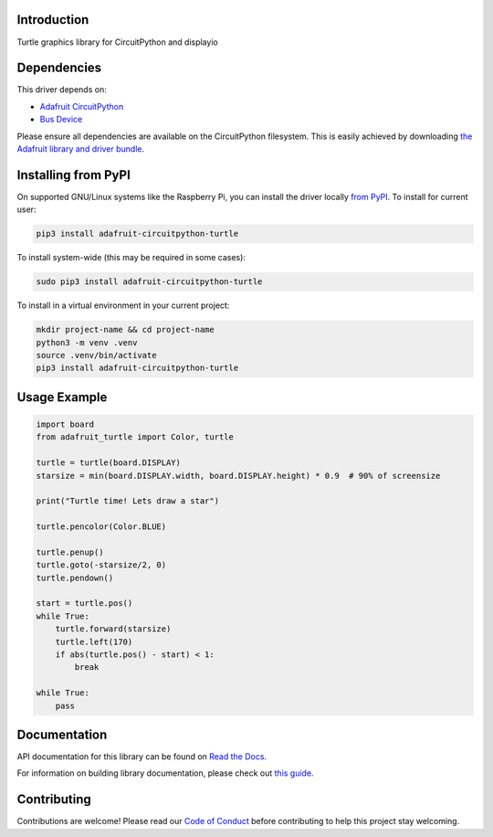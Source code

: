 Introduction
============

.. image:: https://readthedocs.org/projects/adafruit-circuitpython-turtle/badge/?version=latest
    :target: https://docs.circuitpython.org/projects/turtle/en/latest/
    :alt: Documentation Status

.. image:: https://raw.githubusercontent.com/adafruit/Adafruit_CircuitPython_Bundle/main/badges/adafruit_discord.svg
    :target: https://adafru.it/discord
    :alt: Discord

.. image:: https://github.com/adafruit/Adafruit_CircuitPython_turtle/workflows/Build%20CI/badge.svg
    :target: https://github.com/adafruit/Adafruit_CircuitPython_turtle/actions/
    :alt: Build Status

.. image:: https://img.shields.io/endpoint?url=https://raw.githubusercontent.com/astral-sh/ruff/main/assets/badge/v2.json
    :target: https://github.com/astral-sh/ruff
    :alt: Code Style: Ruff

Turtle graphics library for CircuitPython and displayio


Dependencies
=============
This driver depends on:

* `Adafruit CircuitPython <https://github.com/adafruit/circuitpython>`_
* `Bus Device <https://github.com/adafruit/Adafruit_CircuitPython_BusDevice>`_

Please ensure all dependencies are available on the CircuitPython filesystem.
This is easily achieved by downloading
`the Adafruit library and driver bundle <https://github.com/adafruit/Adafruit_CircuitPython_Bundle>`_.

Installing from PyPI
=====================

On supported GNU/Linux systems like the Raspberry Pi, you can install the driver locally `from
PyPI <https://pypi.org/project/adafruit-circuitpython-turtle/>`_. To install for current user:

.. code-block:: shell

    pip3 install adafruit-circuitpython-turtle

To install system-wide (this may be required in some cases):

.. code-block:: shell

    sudo pip3 install adafruit-circuitpython-turtle

To install in a virtual environment in your current project:

.. code-block:: shell

    mkdir project-name && cd project-name
    python3 -m venv .venv
    source .venv/bin/activate
    pip3 install adafruit-circuitpython-turtle

Usage Example
=============

.. code-block:: python

    import board
    from adafruit_turtle import Color, turtle

    turtle = turtle(board.DISPLAY)
    starsize = min(board.DISPLAY.width, board.DISPLAY.height) * 0.9  # 90% of screensize

    print("Turtle time! Lets draw a star")

    turtle.pencolor(Color.BLUE)

    turtle.penup()
    turtle.goto(-starsize/2, 0)
    turtle.pendown()

    start = turtle.pos()
    while True:
        turtle.forward(starsize)
        turtle.left(170)
        if abs(turtle.pos() - start) < 1:
            break

    while True:
        pass

Documentation
=============

API documentation for this library can be found on `Read the Docs <https://docs.circuitpython.org/projects/turtle/en/latest/>`_.

For information on building library documentation, please check out `this guide <https://learn.adafruit.com/creating-and-sharing-a-circuitpython-library/sharing-our-docs-on-readthedocs#sphinx-5-1>`_.

Contributing
============

Contributions are welcome! Please read our `Code of Conduct
<https://github.com/adafruit/Adafruit_CircuitPython_turtle/blob/main/CODE_OF_CONDUCT.md>`_
before contributing to help this project stay welcoming.
